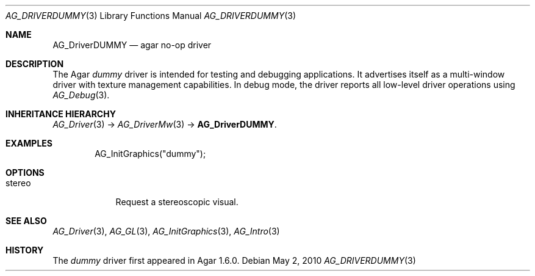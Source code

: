 .\" Copyright (c) 2019 Julien Nadeau Carriere <vedge@csoft.net>
.\" All rights reserved.
.\"
.\" Redistribution and use in source and binary forms, with or without
.\" modification, are permitted provided that the following conditions
.\" are met:
.\" 1. Redistributions of source code must retain the above copyright
.\"    notice, this list of conditions and the following disclaimer.
.\" 2. Redistributions in binary form must reproduce the above copyright
.\"    notice, this list of conditions and the following disclaimer in the
.\"    documentation and/or other materials provided with the distribution.
.\" 
.\" THIS SOFTWARE IS PROVIDED BY THE AUTHOR ``AS IS'' AND ANY EXPRESS OR
.\" IMPLIED WARRANTIES, INCLUDING, BUT NOT LIMITED TO, THE IMPLIED
.\" WARRANTIES OF MERCHANTABILITY AND FITNESS FOR A PARTICULAR PURPOSE
.\" ARE DISCLAIMED. IN NO EVENT SHALL THE AUTHOR BE LIABLE FOR ANY DIRECT,
.\" INDIRECT, INCIDENTAL, SPECIAL, EXEMPLARY, OR CONSEQUENTIAL DAMAGES
.\" (INCLUDING BUT NOT LIMITED TO, PROCUREMENT OF SUBSTITUTE GOODS OR
.\" SERVICES; LOSS OF USE, DATA, OR PROFITS; OR BUSINESS INTERRUPTION)
.\" HOWEVER CAUSED AND ON ANY THEORY OF LIABILITY, WHETHER IN CONTRACT,
.\" STRICT LIABILITY, OR TORT (INCLUDING NEGLIGENCE OR OTHERWISE) ARISING
.\" IN ANY WAY OUT OF THE USE OF THIS SOFTWARE EVEN IF ADVISED OF THE
.\" POSSIBILITY OF SUCH DAMAGE.
.\"
.Dd May 2, 2010
.Dt AG_DRIVERDUMMY 3
.Os
.ds vT Agar API Reference
.ds oS Agar 1.4.1
.Sh NAME
.Nm AG_DriverDUMMY
.Nd agar no-op driver
.Sh DESCRIPTION
The Agar
.Va dummy
driver is intended for testing and debugging applications.
It advertises itself as a multi-window driver with texture management
capabilities.
In debug mode, the driver reports all low-level driver operations
using
.Xr AG_Debug 3 .
.Sh INHERITANCE HIERARCHY
.Xr AG_Driver 3 ->
.Xr AG_DriverMw 3 ->
.Nm .
.Sh EXAMPLES
.Bd -literal -offset indent
AG_InitGraphics("dummy");
.Ed
.Sh OPTIONS
.Bl -tag -compact -width "stereo "
.It stereo
Request a stereoscopic visual.
.El
.Sh SEE ALSO
.Xr AG_Driver 3 ,
.Xr AG_GL 3 ,
.Xr AG_InitGraphics 3 ,
.Xr AG_Intro 3
.Sh HISTORY
The
.Va dummy
driver first appeared in Agar 1.6.0.
